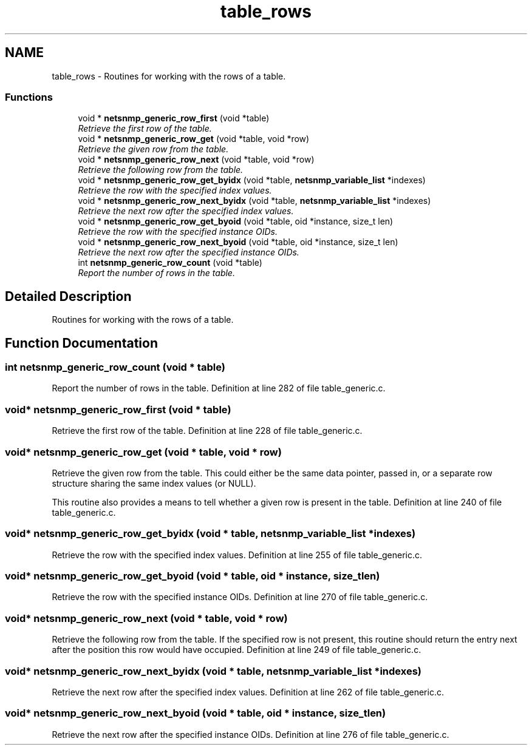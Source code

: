 .TH "table_rows" 3 "9 Jan 2006" "net-snmp" \" -*- nroff -*-
.ad l
.nh
.SH NAME
table_rows \- Routines for working with the rows of a table.  

.PP
.SS "Functions"

.in +1c
.ti -1c
.RI "void * \fBnetsnmp_generic_row_first\fP (void *table)"
.br
.RI "\fIRetrieve the first row of the table. \fP"
.ti -1c
.RI "void * \fBnetsnmp_generic_row_get\fP (void *table, void *row)"
.br
.RI "\fIRetrieve the given row from the table. \fP"
.ti -1c
.RI "void * \fBnetsnmp_generic_row_next\fP (void *table, void *row)"
.br
.RI "\fIRetrieve the following row from the table. \fP"
.ti -1c
.RI "void * \fBnetsnmp_generic_row_get_byidx\fP (void *table, \fBnetsnmp_variable_list\fP *indexes)"
.br
.RI "\fIRetrieve the row with the specified index values. \fP"
.ti -1c
.RI "void * \fBnetsnmp_generic_row_next_byidx\fP (void *table, \fBnetsnmp_variable_list\fP *indexes)"
.br
.RI "\fIRetrieve the next row after the specified index values. \fP"
.ti -1c
.RI "void * \fBnetsnmp_generic_row_get_byoid\fP (void *table, oid *instance, size_t len)"
.br
.RI "\fIRetrieve the row with the specified instance OIDs. \fP"
.ti -1c
.RI "void * \fBnetsnmp_generic_row_next_byoid\fP (void *table, oid *instance, size_t len)"
.br
.RI "\fIRetrieve the next row after the specified instance OIDs. \fP"
.ti -1c
.RI "int \fBnetsnmp_generic_row_count\fP (void *table)"
.br
.RI "\fIReport the number of rows in the table. \fP"
.in -1c
.SH "Detailed Description"
.PP 
Routines for working with the rows of a table. 
.SH "Function Documentation"
.PP 
.SS "int netsnmp_generic_row_count (void * table)"
.PP
Report the number of rows in the table. Definition at line 282 of file table_generic.c.
.SS "void* netsnmp_generic_row_first (void * table)"
.PP
Retrieve the first row of the table. Definition at line 228 of file table_generic.c.
.SS "void* netsnmp_generic_row_get (void * table, void * row)"
.PP
Retrieve the given row from the table. This could either be the same data pointer, passed in, or a separate row structure sharing the same index values (or NULL).
.PP
This routine also provides a means to tell whether a given row is present in the table. Definition at line 240 of file table_generic.c.
.SS "void* netsnmp_generic_row_get_byidx (void * table, \fBnetsnmp_variable_list\fP * indexes)"
.PP
Retrieve the row with the specified index values. Definition at line 255 of file table_generic.c.
.SS "void* netsnmp_generic_row_get_byoid (void * table, oid * instance, size_t len)"
.PP
Retrieve the row with the specified instance OIDs. Definition at line 270 of file table_generic.c.
.SS "void* netsnmp_generic_row_next (void * table, void * row)"
.PP
Retrieve the following row from the table. If the specified row is not present, this routine should return the entry next after the position this row would have occupied. Definition at line 249 of file table_generic.c.
.SS "void* netsnmp_generic_row_next_byidx (void * table, \fBnetsnmp_variable_list\fP * indexes)"
.PP
Retrieve the next row after the specified index values. Definition at line 262 of file table_generic.c.
.SS "void* netsnmp_generic_row_next_byoid (void * table, oid * instance, size_t len)"
.PP
Retrieve the next row after the specified instance OIDs. Definition at line 276 of file table_generic.c.
